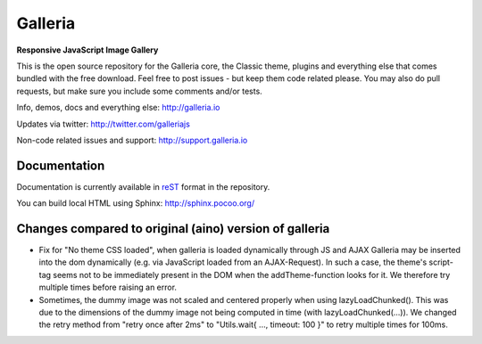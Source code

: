 ********
Galleria
********

**Responsive JavaScript Image Gallery**

This is the open source repository for the Galleria core, the Classic theme, plugins and everything else that comes bundled with the free download.
Feel free to post issues - but keep them code related please. You may also do pull requests, but make sure you include some comments and/or tests.

Info, demos, docs and everything else: http://galleria.io

Updates via twitter: http://twitter.com/galleriajs

Non-code related issues and support: http://support.galleria.io

Documentation
=============

Documentation is currently available in `reST
<http://en.wikipedia.org/wiki/ReStructuredText>`_ format in the repository.

You can build local HTML using Sphinx: http://sphinx.pocoo.org/


Changes compared to original (aino) version of galleria
=======================================================

* Fix for "No theme CSS loaded", when galleria is loaded dynamically through JS and AJAX Galleria may be inserted into
  the dom dynamically (e.g. via JavaScript loaded from an AJAX-Request). In such a case, the theme's script-tag seems
  not to be immediately present in the DOM when the addTheme-function looks for it. We therefore try multiple times
  before raising an error.

* Sometimes, the dummy image was not scaled and centered properly when using lazyLoadChunked().
  This was due to the dimensions of the dummy image not being computed in time (with lazyLoadChunked(...)).
  We changed the retry method from "retry once after 2ms" to "Utils.wait{ ..., timeout: 100 }" to retry multiple times
  for 100ms.



